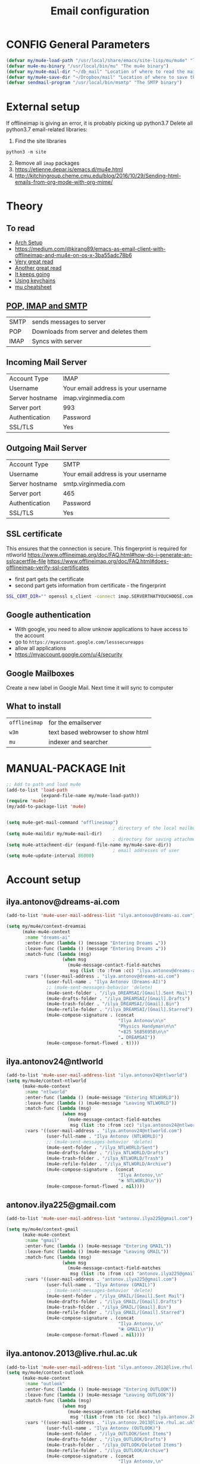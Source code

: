 #+TITLE: Email configuration
#+STARTUP: overview
#+PROPERTY: header-args :tangle yes

* CONFIG General Parameters
#+BEGIN_SRC emacs-lisp
  (defvar my/mu4e-load-path "/usr/local/share/emacs/site-lisp/mu/mu4e" "location of the emacs mu4e package")
  (defvar mu4e-mu-binary "/usr/local/bin/mu" "The mu4e binary")
  (defvar my/mu4e-mail-dir "~/db_mail" "Location of where to read the mail from")
  (defvar my/mu4e-save-dir "~/Dropbox/mail" "Location of where to save the mail")
  (defvar sendmail-program "/usr/local/bin/msmtp" "The SMTP binary")
 #+END_SRC

* External setup
If offlineimap is giving an error, it is probably picking up python3.7
Delete all python3.7 email-related libraries:
1. Find the site libraries
#+BEGIN_SRC shell :tangle no
  python3 -m site
 #+END_SRC
2. [@2] Remove all =imap= packages
3. https://etienne.depar.is/emacs.d/mu4e.html
4. http://kitchingroup.cheme.cmu.edu/blog/2016/10/29/Sending-html-emails-from-org-mode-with-org-mime/

* Theory
** To read
- [[https://kkatsuyuki.github.io/notmuch-conf/][Arch Setup]]
- [[https://medium.com/@kirang89/emacs-as-email-client-with-offlineimap-and-mu4e-on-os-x-3ba55adc78b6]]
- [[http://cachestocaches.com/2017/3/complete-guide-email-emacs-using-mu-and-][Very great read]]
- [[https://notanumber.io/2016-10-03/better-email-with-mu4e/][Another great read]]
- [[https://vxlabs.com/2014/06/06/configuring-emacs-mu4e-with-nullmailer-offlineimap-and-multiple-identities/][It keeps going]]
- [[https://ict4g.net/adolfo/notes/2014/12/27/emacs-imap.html][Using keychains]]
- [[https://www.djcbsoftware.nl/code/mu/cheatsheet.html][mu cheatsheet]]
** [[https://www.jscape.com/blog/smtp-vs-imap-vs-pop3-difference][POP, IMAP and SMTP]]
| SMTP | sends messages to server               |
| POP  | Downloads from server and deletes them |
| IMAP | Syncs with server                     |

** Incoming Mail Server
| Account Type    | IMAP                                |
| Username        | Your email address is your username |
| Server hostname | imap.virginmedia.com                |
| Server port     | 993                                 |
| Authentication  | Password                            |
| SSL/TLS         | Yes                                 |
** Outgoing Mail Server
| Account Type    | SMTP                                |
| Username        | Your email address is your username |
| Server hostname | smtp.virginmedia.com                |
| Server port     | 465                                 |
| Authentication  | Password                            |
| SSL/TLS         | Yes                                 |
** SSL certificate
This ensures that the connection is secure. This fingerprint is required for ntlworld
[[https://www.offlineimap.org/doc/FAQ.html#how-do-i-generate-an-sslcacertfile-file]]
https://www.offlineimap.org/doc/FAQ.html#does-offlineimap-verify-ssl-certificates

- first part gets the certificate
- second part gets information from certificate - the fingerprint

#+BEGIN_SRC sh :tangle no
  SSL_CERT_DIR="" openssl s_client -connect imap.SERVERTHATYOUCHOOSE.com:993 < /dev/null 2>/dev/null | openssl x509 -fingerprint -noout -text -in /dev/stdin
#+END_SRC

** Google authentication
- With google, you need to allow unknow applications to have access to the account
- go to =https://myaccount.google.com/lesssecureapps=
- allow all applications
- https://myaccount.google.com/u/4/security
** Google Mailboxes
Create a new label in Google Mail. Next time it will sync to computer
** What to install
| =offlineimap= | for the emailserver               |
| =w3m=         | text based webrowser to show html |
| =mu=          | indexer and searcher              |
* MANUAL-PACKAGE Init
#+BEGIN_SRC emacs-lisp
  ;; Add to path and load mu4e
  (add-to-list 'load-path
               (expand-file-name my/mu4e-load-path))
  (require 'mu4e)
  (my/add-to-package-list 'mu4e)


  (setq mu4e-get-mail-command "offlineimap")
                                          ; directory of the local mailboxes
  (setq mu4e-maildir my/mu4e-mail-dir)
                                          ; directory for saving attachments
  (setq mu4e-attachment-dir (expand-file-name my/mu4e-save-dir))
                                          ; email addresses of user
  (setq mu4e-update-interval 86000)
 #+END_SRC
* Account setup
** *ilya.antonov@dreams-ai.com*
#+BEGIN_SRC emacs-lisp
  (add-to-list 'mu4e-user-mail-address-list "ilya.antonov@dreams-ai.com")

  (setq my/mu4e/context-dreamsai
        (make-mu4e-context
         :name "dreams-ai"
         :enter-func (lambda () (message "Entering Dreams ☁"))
         :leave-func (lambda () (message "Entering Dreams ☁"))
         :match-func (lambda (msg)
                       (when msg
                         (mu4e-message-contact-field-matches
                          msg (list :to :from :cc) "ilya.antonov@dreams-ai.com")))
         :vars '((user-mail-address . "ilya.antonov@dreams-ai.com")
                 (user-full-name . "Ilya Antonov (Dreams-AI)")
                 ;; (mu4e-sent-messages-behavior 'delete)
                 (mu4e-sent-folder . "/ilya_DREAMSAI/[Gmail].Sent Mail")
                 (mu4e-drafts-folder . "/ilya_DREAMSAI/[Gmail].Drafts")
                 (mu4e-trash-folder . "/ilya_DREAMSAI/[Gmail].Bin")
                 (mu4e-refile-folder . "/ilya_DREAMSAI/[Gmail].Starred")
                 (mu4e-compose-signature . (concat
                                            "Ilya Antonov\n\n"
                                            "Physics Handyman\n\n"
                                            "+825 56856958\n\n"
                                            "☁ DREAMSAI"))
                 (mu4e-compose-format-flowed . t))))
 #+END_SRC
** *ilya.antonov24@ntlworld*
#+BEGIN_SRC emacs-lisp
  (add-to-list 'mu4e-user-mail-address-list "ilya.antonov24@ntlworld")
  (setq my/mu4e/context-ntlworld
        (make-mu4e-context
         :name "ntlworld"
         :enter-func (lambda () (mu4e-message "Entering NTLWORLD"))
         :leave-func (lambda () (mu4e-message "Leaving NTLWORLD"))
         :match-func (lambda (msg)
                       (when msg
                         (mu4e-message-contact-field-matches
                          msg (list :to :from :cc) "ilya.antonov24@ntlworld.com")))
         :vars '((user-mail-address . "ilya.antonov24@ntlworld.com")
                 (user-full-name . "Ilya Antonov (NTLWORLD)")
                 ;; (mu4e-sent-messages-behavior 'delete)
                 (mu4e-sent-folder . "/ilya_NTLWORLD/Sent")
                 (mu4e-drafts-folder . "/ilya_NTLWORLD/Drafts")
                 (mu4e-trash-folder . "/ilya_NTLWORLD/Trash")
                 (mu4e-refile-folder . "/ilya_NTLWORLD/Archive")
                 (mu4e-compose-signature . (concat
                                            "Ilya Antonov,\n"
                                            "⦿ NTLWORLD\n"))
                 (mu4e-compose-format-flowed . nil))))
 #+END_SRC
** *antonov.ilya225@gmail.com*
#+BEGIN_SRC emacs-lisp
  (add-to-list 'mu4e-user-mail-address-list "antonov.ilya225@gmail.com")

  (setq my/mu4e/context-gmail
        (make-mu4e-context
         :name "gmail"
         :enter-func (lambda () (mu4e-message "Entering GMAIL"))
         :leave-func (lambda () (mu4e-message "Leaving GMAIL"))
         :match-func (lambda (msg)
                       (when msg
                         (mu4e-message-contact-field-matches
                          msg (list :to :from :cc) "antonov.ilya225@gmail.com")))
         :vars '((user-mail-address . "antonov.ilya225@gmail.com")
                 (user-full-name . "Ilya Antonov (GMAIL)")
                 ;; (mu4e-sent-messages-behavior 'delete)
                 (mu4e-sent-folder . "/ilya_GMAIL/[Gmail].Sent Mail")
                 (mu4e-drafts-folder . "/ilya_GMAIL/[Gmail].Drafts")
                 (mu4e-trash-folder . "/ilya_GMAIL/[Gmail].Bin")
                 (mu4e-refile-folder . "/ilya_GMAIL/[Gmail].Starred")
                 (mu4e-compose-signature . (concat
                                            "Ilya Antonov,\n"
                                            "⦿ GMAIL\n"))
                 (mu4e-compose-format-flowed . nil))))
#+END_SRC
** *ilya.antonov.2013@live.rhul.ac.uk*
#+BEGIN_SRC emacs-lisp
  (add-to-list 'mu4e-user-mail-address-list "ilya.antonov.2013@live.rhul.ac.uk")
  (setq my/mu4e/context-outlook
        (make-mu4e-context
         :name "outlook"
         :enter-func (lambda () (mu4e-message "Entering OUTLOOK"))
         :leave-func (lambda () (mu4e-message "Leaving OUTLOOK"))
         :match-func (lambda (msg)
                       (when msg
                         (mu4e-message-contact-field-matches
                          msg '(list :from :to :cc :bcc) "ilya.antonov.2013@live.rhul.ac.uk")))
         :vars '((user-mail-address . "ilya.antonov.2013@live.rhul.ac.uk")
                 (user-full-name . "Ilya Antonov (OUTLOOK)")
                 (mu4e-sent-folder . "/ilya_OUTLOOK/Sent Items")
                 (mu4e-drafts-folder . "/ilya_OUTLOOK/Drafts")
                 (mu4e-trash-folder . "/ilya_OUTLOOK/Deleted Items")
                 (mu4e-refile-folder . "/ilya_OUTLOOK/Archive")
                 (mu4e-compose-signature . (concat
                                            "Ilya Antonov,\n"
                                            "⦿ From OUTLOOK\n"))
                 (mu4e-compose-format-flowed . nil))))
#+END_SRC
** Loading in accounts
#+BEGIN_SRC emacs-lisp
                                          ; always ask for context when sending mail
  (setq mu4e-context-policy 'pick-first)
  (setq mu4e-compose-context-policy 'always-ask)

  (setq mu4e-contexts
        (list
         my/mu4e/context-dreamsai
         my/mu4e/context-ntlworld
         my/mu4e/context-gmail
         my/mu4e/context-outlook))
 #+END_SRC
* Navigation
** Main menu
#+BEGIN_SRC emacs-lisp
  (setq mu4e-maildir-shortcuts
        '(("/ilya_DREAMSAI/INBOX"     . ?d)
          ("/ilya_GMAIL/INBOX"     . ?g)
          ("/ilya_NTLWORLD/INBOX"     . ?n)
          ("/ilya_OUTLOOK/INBOX"     . ?l)))
 #+END_SRC
** Bookmarks
#+BEGIN_SRC emacs-lisp
  (setq mu4e-bookmarks '(("flag:unread" "Unread messages" ?u)
                         ("date:today..now" "Today's messages" ?t)
                         ("date:7d..now" "Last 7 days" ?w)
                         ("mime:image/*" "Messages with images" ?p)))
                                          ; display all inbox emails
  (add-to-list 'mu4e-bookmarks
               (make-mu4e-bookmark
                :name "All Inboxes"
                :query "maildir:/ilya_GMAIL/INBOX OR maildir:/ilya_NTLWORLD/INBOX OR maildir:/ilya_OUTLOOK/INBOX OR maildir:/ilya_DREAMSAI/INBOX"
                :key ?i))
                                          ; display all flagged emails
  (add-to-list 'mu4e-bookmarks
               (make-mu4e-bookmark
                :name "All Archives"
                :query "maildir:/ilya_GMAIL/[Gmail].Starred OR maildir:/ilya_NTLWORLD/Archive OR maildir:/ilya_OUTLOOK/Archive OR maildir:/ilya_DREAMSAI/[Gmail].Starred"
                :key ?a))
 #+END_SRC
* View
** Show full address
#+BEGIN_SRC emacs-lisp
  (setq mu4e-view-show-addresses t)
 #+END_SRC
** Email list
#+BEGIN_SRC emacs-lisp
  (setq mu4e-headers-fields
        '( (:date          .  10)
           (:flags         .   6)
           (:from          .  30)
           (:size		 .  8)
           (:subject       .  nil)))

  (setq mu4e-split-view 'horizontal)
                                          ; allow fancy chars in the first column
  (setq mu4e-use-fancy-chars nil)

 #+END_SRC
** Images
#+BEGIN_SRC emacs-lisp
  (setq mu4e-view-show-images t)
                                          ; hook imagemagick if it was installed with emacs
  (when (fboundp 'imagemagick-register-types)
    (imagemagick-register-types))
 #+END_SRC
** HTML
One of the following options can be chosen to preview html
- html2text -utf8 -width 72
- textutil -stdin -format html -convert txt -stdout
- html2markdown | grep -v '&nbsp_place_holder;' (Requires html2text pypi)
- w3m -dump -cols 80 -T text/html *fastest from my experience*
#+BEGIN_SRC emacs-lisp
  ;;(setq mu4e-html2text-command "textutil -stdin -format html -convert txt -stdout")
  ;; (setq mu4e-html2text-command "w3m -T text/html")
  (setq mu4e-html2text-command "w3m -dump -T text/html -cols 72 -o display_link_number=true -o display_image=false -o ignore_null_img_alt=true")
 #+END_SRC
** Start in new frame (optional)
#+BEGIN_SRC emacs-lisp
  (defun my/mu4e-in-new-frame ()
    "Start mu4e in new frame"
    (interactive)
    (select-frame (make-frame))
    (mu4e))
 #+END_SRC
** Open in browser
#+BEGIN_SRC emacs-lisp
  (add-to-list 'mu4e-view-actions '("web-view" . mu4e-action-view-in-browser) t)
 #+END_SRC
* Customized marking actions
** Read and delete
#+BEGIN_SRC emacs-lisp
  (add-to-list 'mu4e-marks
               '(read-and-trash
                 :char       "✘"
                 :prompt     "wRead and Trash?"
                 :show-target (lambda (target) "Read and Trash")
                 :action      (lambda (docid msg target)
                                          ;remove [u]nread and [N]ew → Mark as [S]een and [T]rash
                                (mu4e~proc-move docid nil "+S+T-u-N"))))

  (mu4e~headers-defun-mark-for read-and-trash)
  (define-key mu4e-headers-mode-map (kbd "C-c C-t") 'mu4e-headers-mark-for-read-and-trash)
 #+END_SRC
** Dump order
#+BEGIN_SRC emacs-lisp
  (add-to-list 'mu4e-marks
               '(dump-order
                 :char       ("O" . "🐋")
                 :prompt     "wPlace into order?"
                 :show-target (lambda (target) "Order")
                 :action      (lambda (docid msg target)
                                          ;remove [u]nread and [N]ew → Mark as [S]een. move to the orders directory
                                (mu4e~proc-move docid "/ilya_GMAIL/Orders" "+S-u-N"))))

  (mu4e~headers-defun-mark-for dump-order)
  (define-key mu4e-headers-mode-map (kbd "C-c C-o") 'mu4e-headers-mark-for-dump-order)
 #+END_SRC
** Expenses
#+BEGIN_SRC emacs-lisp
  (add-to-list 'mu4e-marks
               '(expenses-dreamsai
                 :char       ("E" . "💰")
                 :prompt     "wMark as expense"
                 :show-target (lambda (target) "Expenses ☁")
                 :action      (lambda (docid msg target)
                                          ;remove [u]nread and [N]ew → Mark as [S]een. move to the orders directory
                                (mu4e~proc-move docid "/ilya_DREAMSAI/Expenses" "+S-u-N"))))

  (mu4e~headers-defun-mark-for expenses-dreamsai)
  (define-key mu4e-headers-mode-map (kbd "C-c C-e") 'mu4e-headers-mark-for-expenses-dreamsai)
 #+END_SRC

* PACKAGE Alert
#+BEGIN_SRC emacs-lisp
  (use-package mu4e-alert
    :ensure t
    :after mu4e
    :init (my/add-to-package-list 'mu4e-alert)
    (setq mu4e-alert-interesting-mail-query
          (concat
           "flag:unread maildir:/ilya_NTLWORLD/INBOX "
           "OR "
           "flag:unread maildir:/ilya_GMAIL/INBOX "
           "OR "
           "flag:unread maildir:/ilya_DREAMSAI/INBOX "
           " OR "
           "flag:unread maildir:/ilya_OUTLOOK/INBOX"
           ))
    (mu4e-alert-enable-mode-line-display))

                                          ; alrt to refresh every 60 seconds
  (defun my/mu4e-alert-mode-line ()
    (interactive)
    (mu4e~proc-kill)
    (mu4e-alert-enable-mode-line-display))
  (run-with-timer 0 60 'my/mu4e-alert-mode-line)
 #+END_SRC
* Sending mail
=msmtp --host=smtp.office365.com --port=587 --serverinfo --tls --tls-certcheck=off=
** Base config
#+BEGIN_SRC emacs-lisp
  (setq message-send-mail-function (function message-send-mail-with-sendmail))
                                          ; Use the correct account context when sending mail based on the from header.
  (setq message-sendmail-envelope-from 'header)
 #+END_SRC
** Composing Mail
#+BEGIN_SRC emacs-lisp
  (setq message-citation-line-format "%N @ %Y-%m-%d %H:%M %Z:\n")
  (setq message-citation-line-function 'message-insert-formatted-citation-line)

  (add-hook 'mu4e-compose-mode-hook
            (defun my-do-compose-stuff ()
              "⦿⦿ Those sweet custom settings"
              (set-fill-column 72)
              (flyspell-mode)))
 #+END_SRC
** org-mu4e
#+BEGIN_SRC emacs-lisp
                                          ; installed with mu4e
  (require 'org-mu4e)
  (use-package org-mime
    :ensure t)


  (defun my/mu4e-compose-org-mail ()
    (interactive)
    (mu4e-compose-new)
    (org-mu4e-compose-org-mode))

  (setq org-mu4e-link-query-in-headers-mode nil)


  (defun my/mu4e-htmlize-and-send ()
    "When in an org-mu4e-compose-org-mode message, htmlize and send it."
    (interactive)
    (when (member 'org~mu4e-mime-switch-headers-or-body post-command-hook)
      (org-mime-htmlize)
      (message-send-and-exit)))

  (add-hook 'org-ctrl-c-ctrl-c-hook 'my/mu4e-htmlize-and-send t)
 #+END_SRC
* Syncing mail
** =my/epa-decrypt-file=
Because we need a gpg password already in the cache to access the imap servers
I run a dummy command on a dummy file that prompts for the password

#+BEGIN_SRC emacs-lisp
  (defun my/epa-decrypt-file (decrypt-file &optional plain-file)
    "Decrypt DECRYPT-FILE into PLAIN-FILE.
    If you do not specify PLAIN-FILE, this functions prompts for the value to use."
    (interactive
     (let* ((file (read-file-name "File to decrypt: "))
            (plain (epa-read-file-name file)))
       (list file plain)))
    (or plain-file (setq plain-file (epa-read-file-name decrypt-file)))
    (setq decrypt-file (expand-file-name decrypt-file))

    (let ((context (epg-make-context epa-protocol)))
      (epg-context-set-passphrase-callback context
                                           #'epa-passphrase-callback-function)
      (epg-context-set-progress-callback context
                                         (cons
                                          #'epa-progress-callback-function
                                          (format "Decrypting %s..."
                                                  (file-name-nondirectory decrypt-file))))
      (setf (epg-context-pinentry-mode context) epa-pinentry-mode)
      (message "Decrypting %s..." (file-name-nondirectory decrypt-file))
      (condition-case error
          (epg-decrypt-file context decrypt-file plain-file)
        (error
         (epa-display-error context)
         (signal (car error) (cdr error))))))

  (add-hook 'message-send-hook (lambda ()
                                 (my/epa-decrypt-file (my/config-file-path-evaluate "my-files/gpg/load_password_dummy_file.gpg")
                                                      "/dev/null")))
 #+END_SRC

** =my/update-mu4e=
 #+BEGIN_SRC emacs-lisp
   (defun my/mu4e/update ()
     (interactive)
     (let ((last-venv pyvenv-virtual-env-name))

       ;; (message (concat ">>>> Set my/python/last-venv to " last-venv))
       ;; (pyvenv-workon "imap")
       (pyvenv-deactivate)
       ;; (message ">>>> deactivated")

       (exec-path-from-shell-initialize)

       ;; (message ">>>> decrypting dummy file")
       (my/epa-decrypt-file (my/config-file-path-evaluate "my-files/gpg/load_password_dummy_file.gpg")
                            "/dev/null")

       ;; (message ">>>> updating")
       (mu4e-update-mail-and-index t)

       (message (concat " (((cringe incoming))) " last-venv))
       (pyvenv-workon last-venv)
       ))
 #+END_SRC
* Keybindings
#+BEGIN_SRC emacs-lisp
  (define-key my/keymap (kbd "m") (function mu4e))
  (define-key my/keymap (kbd "M") (function my/mu4e-in-new-frame))
  (define-key mu4e-main-mode-map (kbd "U") (function my/mu4e/update))
  (define-key my/keymap (kbd "u") (function my/mu4e/update))
 #+END_SRC
* Testing
#+BEGIN_SRC emacs-lisp
  (setq mu4e-compose-complete-only-after "2015-01-01"
        message-kill-buffer-on-exit t)


  ;; message-citation-line-format "%a %d %b %Y à %R, %n a écrit :\n"
  ;; message-citation-line-function 'message-insert-formatted-citation-line

  ;; message-send-mail-function 'smtpmail-send-it
  ;; smtpmail-auth-credentials (expand-file-name "~/.authinfo.gpg")
  ;; mml-secure-openpgp-sign-with-sender t
  ;; mml-secure-openpgp-encrypt-to-self t
 #+END_SRC
